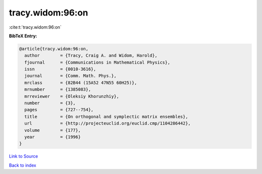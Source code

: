 tracy.widom:96:on
=================

:cite:t:`tracy.widom:96:on`

**BibTeX Entry:**

.. code-block:: bibtex

   @article{tracy.widom:96:on,
     author        = {Tracy, Craig A. and Widom, Harold},
     fjournal      = {Communications in Mathematical Physics},
     issn          = {0010-3616},
     journal       = {Comm. Math. Phys.},
     mrclass       = {82B44 (15A52 47N55 60H25)},
     mrnumber      = {1385083},
     mrreviewer    = {Oleksiy Khorunzhiy},
     number        = {3},
     pages         = {727--754},
     title         = {On orthogonal and symplectic matrix ensembles},
     url           = {http://projecteuclid.org/euclid.cmp/1104286442},
     volume        = {177},
     year          = {1996}
   }

`Link to Source <http://projecteuclid.org/euclid.cmp/1104286442},>`_


`Back to index <../By-Cite-Keys.html>`_

